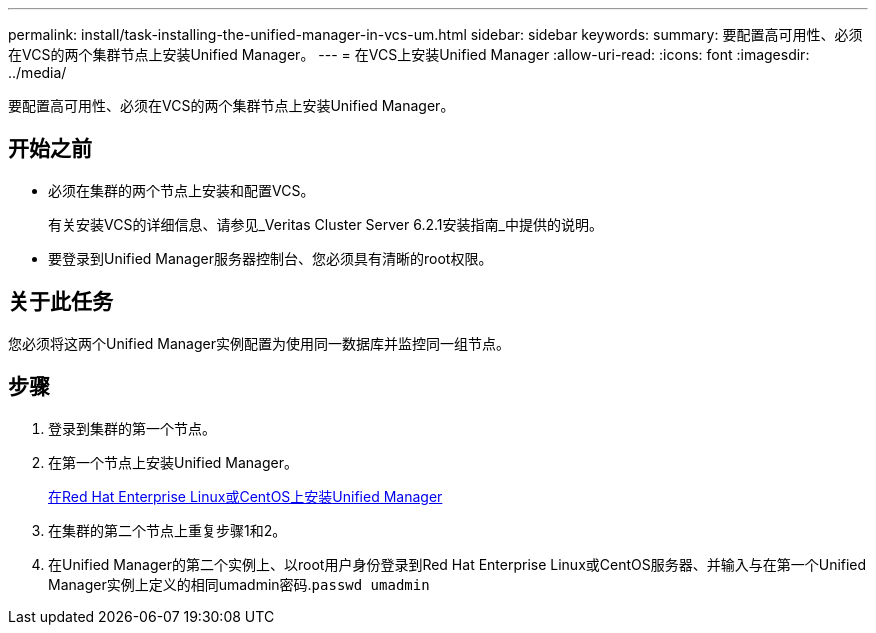 ---
permalink: install/task-installing-the-unified-manager-in-vcs-um.html 
sidebar: sidebar 
keywords:  
summary: 要配置高可用性、必须在VCS的两个集群节点上安装Unified Manager。 
---
= 在VCS上安装Unified Manager
:allow-uri-read: 
:icons: font
:imagesdir: ../media/


[role="lead"]
要配置高可用性、必须在VCS的两个集群节点上安装Unified Manager。



== 开始之前

* 必须在集群的两个节点上安装和配置VCS。
+
有关安装VCS的详细信息、请参见_Veritas Cluster Server 6.2.1安装指南_中提供的说明。

* 要登录到Unified Manager服务器控制台、您必须具有清晰的root权限。




== 关于此任务

您必须将这两个Unified Manager实例配置为使用同一数据库并监控同一组节点。



== 步骤

. 登录到集群的第一个节点。
. 在第一个节点上安装Unified Manager。
+
xref:concept-installing-unified-manager-on-rhel-or-centos.adoc[在Red Hat Enterprise Linux或CentOS上安装Unified Manager]

. 在集群的第二个节点上重复步骤1和2。
. 在Unified Manager的第二个实例上、以root用户身份登录到Red Hat Enterprise Linux或CentOS服务器、并输入与在第一个Unified Manager实例上定义的相同umadmin密码.`passwd umadmin`

